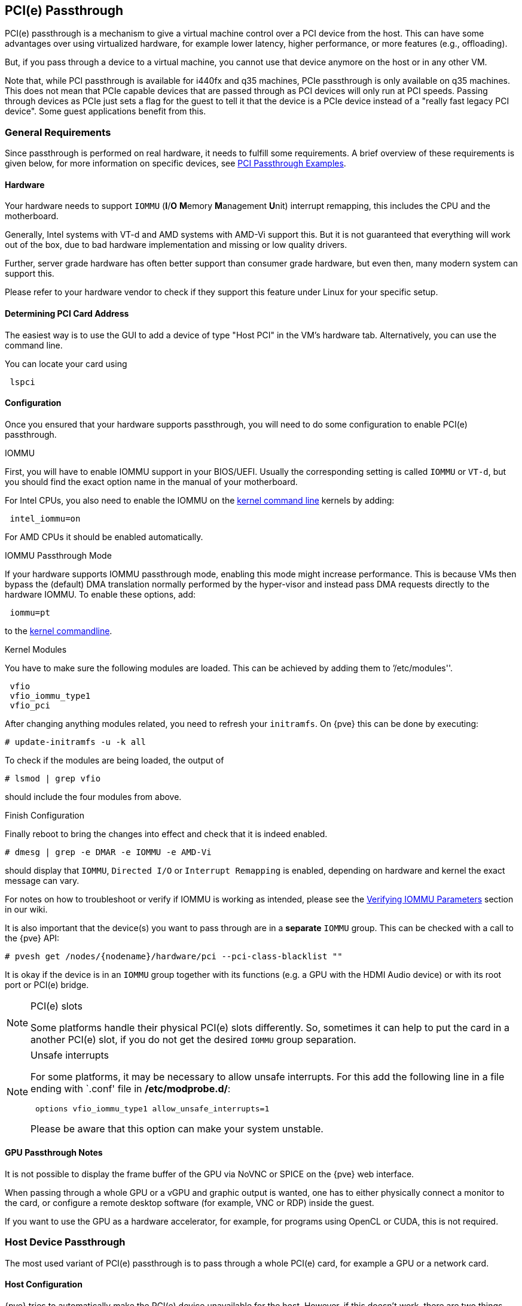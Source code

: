 [[qm_pci_passthrough]]
PCI(e) Passthrough
------------------
ifdef::wiki[]
:pve-toplevel:
endif::wiki[]

PCI(e) passthrough is a mechanism to give a virtual machine control over
a PCI device from the host. This can have some advantages over using
virtualized hardware, for example lower latency, higher performance, or more
features (e.g., offloading).

But, if you pass through a device to a virtual machine, you cannot use that
device anymore on the host or in any other VM.

Note that, while PCI passthrough is available for i440fx and q35 machines, PCIe
passthrough is only available on q35 machines. This does not mean that
PCIe capable devices that are passed through as PCI devices will only run at
PCI speeds. Passing through devices as PCIe just sets a flag for the guest to
tell it that the device is a  PCIe device instead of a "really fast legacy PCI
device". Some guest applications benefit from this.

General Requirements
~~~~~~~~~~~~~~~~~~~~

Since passthrough is performed on real hardware, it needs to fulfill some
requirements. A brief overview of these requirements is given below, for more
information on specific devices, see
https://pve.proxmox.com/wiki/PCI_Passthrough[PCI Passthrough Examples].

Hardware
^^^^^^^^
Your hardware needs to support `IOMMU` (*I*/*O* **M**emory **M**anagement
**U**nit) interrupt remapping, this includes the CPU and the motherboard.

Generally, Intel systems with VT-d and AMD systems with AMD-Vi support this.
But it is not guaranteed that everything will work out of the box, due
to bad hardware implementation and missing or low quality drivers.

Further, server grade hardware has often better support than consumer grade
hardware, but even then, many modern system can support this.

Please refer to your hardware vendor to check if they support this feature
under Linux for your specific setup.

Determining PCI Card Address
^^^^^^^^^^^^^^^^^^^^^^^^^^^^

The easiest way is to use the GUI to add a device of type "Host PCI" in the VM's
hardware tab. Alternatively, you can use the command line.

You can locate your card using

----
 lspci
----

Configuration
^^^^^^^^^^^^^

Once you ensured that your hardware supports passthrough, you will need to do
some configuration to enable PCI(e) passthrough.

.IOMMU

First, you will have to enable IOMMU support in your BIOS/UEFI. Usually the
corresponding setting is called `IOMMU` or `VT-d`, but you should find the exact
option name in the manual of your motherboard.

For Intel CPUs, you also need to enable the IOMMU on the
xref:sysboot_edit_kernel_cmdline[kernel command line] kernels by adding:

----
 intel_iommu=on
----

For AMD CPUs it should be enabled automatically.

.IOMMU Passthrough Mode

If your hardware supports IOMMU passthrough mode, enabling this mode might
increase performance.
This is because VMs then bypass the (default) DMA translation normally
performed by the hyper-visor and instead pass DMA requests directly to the
hardware IOMMU. To enable these options, add:

----
 iommu=pt
----

to the xref:sysboot_edit_kernel_cmdline[kernel commandline].

.Kernel Modules

You have to make sure the following modules are loaded. This can be achieved by
adding them to `'/etc/modules''.

----
 vfio
 vfio_iommu_type1
 vfio_pci
----

[[qm_pci_passthrough_update_initramfs]]
After changing anything modules related, you need to refresh your
`initramfs`. On {pve} this can be done by executing:

----
# update-initramfs -u -k all
----

To check if the modules are being loaded, the output of

----
# lsmod | grep vfio
----

should include the four modules from above.

.Finish Configuration

Finally reboot to bring the changes into effect and check that it is indeed
enabled.

----
# dmesg | grep -e DMAR -e IOMMU -e AMD-Vi
----

should display that `IOMMU`, `Directed I/O` or `Interrupt Remapping` is
enabled, depending on hardware and kernel the exact message can vary.

For notes on how to troubleshoot or verify if IOMMU is working as intended, please
see the https://pve.proxmox.com/wiki/PCI_Passthrough#Verifying_IOMMU_parameters[Verifying IOMMU Parameters]
section in our wiki.

It is also important that the device(s) you want to pass through
are in a *separate* `IOMMU` group. This can be checked with a call to the {pve}
API:

----
# pvesh get /nodes/{nodename}/hardware/pci --pci-class-blacklist ""
----

It is okay if the device is in an `IOMMU` group together with its functions
(e.g. a GPU with the HDMI Audio device) or with its root port or PCI(e) bridge.

.PCI(e) slots
[NOTE]
====
Some platforms handle their physical PCI(e) slots differently. So, sometimes
it can help to put the card in a another PCI(e) slot, if you do not get the
desired `IOMMU` group separation.
====

.Unsafe interrupts
[NOTE]
====
For some platforms, it may be necessary to allow unsafe interrupts.
For this add  the following line in a file ending with `.conf' file in
*/etc/modprobe.d/*:

----
 options vfio_iommu_type1 allow_unsafe_interrupts=1
----

Please be aware that this option can make your system unstable.
====

GPU Passthrough Notes
^^^^^^^^^^^^^^^^^^^^^

It is not possible to display the frame buffer of the GPU via NoVNC or SPICE on
the {pve} web interface.

When passing through a whole GPU or a vGPU and graphic output is wanted, one
has to either physically connect a monitor to the card, or configure a remote
desktop software (for example, VNC or RDP) inside the guest.

If you want to use the GPU as a hardware accelerator, for example, for
programs using OpenCL or CUDA, this is not required.

Host Device Passthrough
~~~~~~~~~~~~~~~~~~~~~~~

The most used variant of PCI(e) passthrough is to pass through a whole
PCI(e) card, for example a GPU or a network card.


Host Configuration
^^^^^^^^^^^^^^^^^^

{pve} tries to automatically make the PCI(e) device unavailable for the host.
However, if this doesn't work, there are two things that can be done:

* pass the device IDs to the options of the 'vfio-pci' modules by adding
+
----
 options vfio-pci ids=1234:5678,4321:8765
----
+
to a .conf file in */etc/modprobe.d/* where `1234:5678` and `4321:8765` are
the vendor and device IDs obtained by:
+
----
# lspci -nn
----

* blacklist the driver on the host completely, ensuring that it is free to bind
for passthrough, with
+
----
 blacklist DRIVERNAME
----
+
in a .conf file in */etc/modprobe.d/*.
+
To find the drivername, execute
+
----
# lspci -k
----
+
for example:
+
----
# lspci -k | grep -A 3 "VGA"
----
+
will output something similar to
+
----
01:00.0 VGA compatible controller: NVIDIA Corporation GP108 [GeForce GT 1030] (rev a1)
	Subsystem: Micro-Star International Co., Ltd. [MSI] GP108 [GeForce GT 1030]
	Kernel driver in use: <some-module>
	Kernel modules: <some-module>
----
+
Now we can blacklist the drivers by writing them into a .conf file:
+
----
echo "blacklist <some-module>" >> /etc/modprobe.d/blacklist.conf
----

For both methods you need to
xref:qm_pci_passthrough_update_initramfs[update the `initramfs`] again and
reboot after that.

Should this not work, you might need to set a soft dependency to load the gpu
modules before loading 'vfio-pci'. This can be done with the 'softdep' flag, see
also the manpages on 'modprobe.d' for more information.

For example, if you are using drivers named <some-module>:

----
# echo "softdep <some-module> pre: vfio-pci" >> /etc/modprobe.d/<some-module>.conf
----


.Verify Configuration

To check if your changes were successful, you can use

----
# lspci -nnk
----

and check your device entry. If it says

----
Kernel driver in use: vfio-pci
----

or the 'in use' line is missing entirely, the device is ready to be used for
passthrough.

[[qm_pci_passthrough_vm_config]]
VM Configuration
^^^^^^^^^^^^^^^^
When passing through a GPU, the best compatibility is reached when using
'q35' as machine type, 'OVMF' ('UEFI' for VMs) instead of SeaBIOS and PCIe
instead of PCI. Note that if you want to use 'OVMF' for GPU passthrough, the
GPU needs to have an UEFI capable ROM, otherwise use SeaBIOS instead. To check if
the ROM is UEFI capable, see the
https://pve.proxmox.com/wiki/PCI_Passthrough#How_to_know_if_a_graphics_card_is_UEFI_.28OVMF.29_compatible[PCI Passthrough Examples]
wiki.

Furthermore, using OVMF, disabling vga arbitration may be possible, reducing the
amount of legacy code needed to be run during boot. To disable vga arbitration:

----
 echo "options vfio-pci ids=<vendor-id>,<device-id> disable_vga=1" > /etc/modprobe.d/vfio.conf
----

replacing the <vendor-id> and <device-id> with the ones obtained from:

----
# lspci -nn
----

PCI devices can be added in the web interface in the hardware section of the VM.
Alternatively, you can use the command line; set the *hostpciX* option in the VM
configuration, for example by executing:

----
# qm set VMID -hostpci0 00:02.0
----

or by adding a line to the VM configuration file:

----
 hostpci0: 00:02.0
----


If your device has multiple functions (e.g., ``00:02.0`' and ``00:02.1`' ),
you can pass them through all together with the shortened syntax ``00:02`'.
This is equivalent with checking the ``All Functions`' checkbox in the
web interface.

There are some options to which may be necessary, depending on the device
and guest OS:

* *x-vga=on|off* marks the PCI(e) device as the primary GPU of the VM.
With this enabled the *vga* configuration option will be ignored.

* *pcie=on|off* tells {pve} to use a PCIe or PCI port. Some guests/device
combination require PCIe rather than PCI. PCIe is only available for 'q35'
machine types.

* *rombar=on|off* makes the firmware ROM visible for the guest. Default is on.
Some PCI(e) devices need this disabled.

* *romfile=<path>*, is an optional path to a ROM file for the device to use.
This is a relative path under */usr/share/kvm/*.

.Example

An example of PCIe passthrough with a GPU set to primary:

----
# qm set VMID -hostpci0 02:00,pcie=on,x-vga=on
----

.PCI ID overrides

You can override the PCI vendor ID, device ID, and subsystem IDs that will be
seen by the guest. This is useful if your device is a variant with an ID that
your guest's drivers don't recognize, but you want to force those drivers to be
loaded anyway (e.g. if you know your device shares the same chipset as a
supported variant).

The available options are `vendor-id`, `device-id`, `sub-vendor-id`, and
`sub-device-id`. You can set any or all of these to override your device's
default IDs.

For example:

----
# qm set VMID -hostpci0 02:00,device-id=0x10f6,sub-vendor-id=0x0000
----

SR-IOV
~~~~~~

Another variant for passing through PCI(e) devices is to use the hardware
virtualization features of your devices, if available.

.Enabling SR-IOV
[NOTE]
====
To use SR-IOV, platform support is especially important. It may be necessary
to enable this feature in the BIOS/UEFI first, or to use a specific PCI(e) port
for it to work. In doubt, consult the manual of the platform or contact its
vendor.
====

'SR-IOV' (**S**ingle-**R**oot **I**nput/**O**utput **V**irtualization) enables
a single device to provide multiple 'VF' (**V**irtual **F**unctions) to the
system. Each of those 'VF' can be used in a different VM, with full hardware
features and also better performance and lower latency than software
virtualized devices.

Currently, the most common use case for this are NICs (**N**etwork
**I**nterface **C**ard) with SR-IOV support, which can provide multiple VFs per
physical port. This allows using features such as checksum offloading, etc. to
be used inside a VM, reducing the (host) CPU overhead.

Host Configuration
^^^^^^^^^^^^^^^^^^

Generally, there are two methods for enabling virtual functions on a device.

* sometimes there is an option for the driver module e.g. for some
Intel drivers
+
----
 max_vfs=4
----
+
which could be put file with '.conf' ending under */etc/modprobe.d/*.
(Do not forget to update your initramfs after that)
+
Please refer to your driver module documentation for the exact
parameters and options.

* The second, more generic, approach is using the `sysfs`.
If a device and driver supports this you can change the number of VFs on
the fly. For example, to setup 4 VFs on device 0000:01:00.0 execute:
+
----
# echo 4 > /sys/bus/pci/devices/0000:01:00.0/sriov_numvfs
----
+
To make this change persistent you can use the `sysfsutils` Debian package.
After installation configure it via */etc/sysfs.conf* or a `FILE.conf' in
*/etc/sysfs.d/*.

VM Configuration
^^^^^^^^^^^^^^^^

After creating VFs, you should see them as separate PCI(e) devices when
outputting them with `lspci`. Get their ID and pass them through like a
xref:qm_pci_passthrough_vm_config[normal PCI(e) device].

Mediated Devices (vGPU, GVT-g)
~~~~~~~~~~~~~~~~~~~~~~~~~~~~~~

Mediated devices are another method to reuse features and performance from
physical hardware for virtualized hardware. These are found most common in
virtualized GPU setups such as Intel's GVT-g and NVIDIA's vGPUs used in their
GRID technology.

With this, a physical Card is able to create virtual cards, similar to SR-IOV.
The difference is that mediated devices do not appear as PCI(e) devices in the
host, and are such only suited for using in virtual machines.

Host Configuration
^^^^^^^^^^^^^^^^^^

In general your card's driver must support that feature, otherwise it will
not work. So please refer to your vendor for compatible drivers and how to
configure them.

Intel's drivers for GVT-g are integrated in the Kernel and should work
with 5th, 6th and 7th generation Intel Core Processors, as well as E3 v4, E3
v5 and E3 v6 Xeon Processors.

To enable it for Intel Graphics, you have to make sure to load the module
'kvmgt' (for example via `/etc/modules`) and to enable it on the
xref:sysboot_edit_kernel_cmdline[Kernel commandline] and add the following parameter:

----
 i915.enable_gvt=1
----

After that remember to
xref:qm_pci_passthrough_update_initramfs[update the `initramfs`],
and reboot your host.

VM Configuration
^^^^^^^^^^^^^^^^

To use a mediated device, simply specify the `mdev` property on a `hostpciX`
VM configuration option.

You can get the supported devices via the 'sysfs'. For example, to list the
supported types for the device '0000:00:02.0' you would simply execute:

----
# ls /sys/bus/pci/devices/0000:00:02.0/mdev_supported_types
----

Each entry is a directory which contains the following important files:

* 'available_instances' contains the amount of still available instances of
this type, each 'mdev' use in a VM reduces this.
* 'description' contains a short description about the capabilities of the type
* 'create' is the endpoint to create such a device, {pve} does this
automatically for you, if a 'hostpciX' option with `mdev` is configured.

Example configuration with an `Intel GVT-g vGPU` (`Intel Skylake 6700k`):

----
# qm set VMID -hostpci0 00:02.0,mdev=i915-GVTg_V5_4
----

With this set, {pve} automatically creates such a device on VM start, and
cleans it up again when the VM stops.

Use in Clusters
~~~~~~~~~~~~~~~

It is also possible to map devices on a cluster level, so that they can be
properly used with HA and hardware changes are detected and non root users
can configure them. See xref:resource_mapping[Resource Mapping]
for details on that.

[[qm_pci_viommu]]
vIOMMU (emulated IOMMU)
~~~~~~~~~~~~~~~~~~~~~~~

vIOMMU is the emulation of a hardware IOMMU within a virtual machine, providing
improved memory access control and security for virtualized I/O devices. Using
the vIOMMU option also allows you to pass through PCI(e) devices to level-2 VMs
in level-1 VMs via
https://pve.proxmox.com/wiki/Nested_Virtualization[Nested Virtualization].
To pass through physical PCI(e) devices from the host to nested VMs, follow the
PCI(e) passthrough instructions.

There are currently two vIOMMU implementations available: Intel and VirtIO.

Intel vIOMMU
^^^^^^^^^^^^

Intel vIOMMU specific VM requirements:

* Whether you are using an Intel or AMD CPU on your host, it is important to set
`intel_iommu=on` in the VMs kernel parameters.

* To use Intel vIOMMU you need to set *q35* as the machine type.

If all requirements are met, you can add `viommu=intel` to the machine parameter
in the configuration of the VM that should be able to pass through PCI devices.

----
# qm set VMID -machine q35,viommu=intel
----

https://wiki.qemu.org/Features/VT-d[QEMU documentation for VT-d]

VirtIO vIOMMU
^^^^^^^^^^^^^

This vIOMMU implementation is more recent and does not have as many limitations
as Intel vIOMMU but is currently less used in production and less documentated.

With VirtIO vIOMMU there is *no* need to set any kernel parameters. It is also
*not* necessary to use q35 as the machine type, but it is advisable if you want
to use PCIe.

----
# qm set VMID -machine q35,viommu=virtio
----

https://web.archive.org/web/20230804075844/https://michael2012z.medium.com/virtio-iommu-789369049443[Blog-Post by Michael Zhao explaining virtio-iommu]

ifdef::wiki[]

See Also
~~~~~~~~

* link:/wiki/Pci_passthrough[PCI Passthrough Examples]

endif::wiki[]
